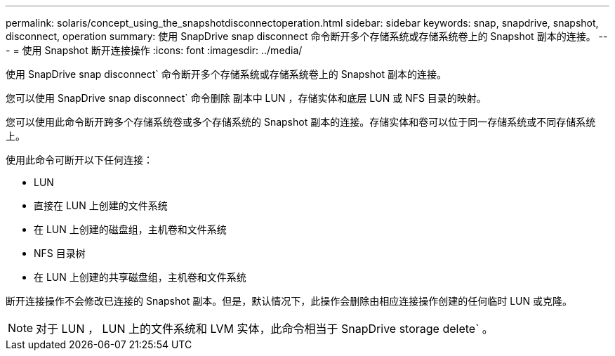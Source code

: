 ---
permalink: solaris/concept_using_the_snapshotdisconnectoperation.html 
sidebar: sidebar 
keywords: snap, snapdrive, snapshot, disconnect, operation 
summary: 使用 SnapDrive snap disconnect 命令断开多个存储系统或存储系统卷上的 Snapshot 副本的连接。 
---
= 使用 Snapshot 断开连接操作
:icons: font
:imagesdir: ../media/


[role="lead"]
使用 SnapDrive snap disconnect` 命令断开多个存储系统或存储系统卷上的 Snapshot 副本的连接。

您可以使用 SnapDrive snap disconnect` 命令删除 副本中 LUN ，存储实体和底层 LUN 或 NFS 目录的映射。

您可以使用此命令断开跨多个存储系统卷或多个存储系统的 Snapshot 副本的连接。存储实体和卷可以位于同一存储系统或不同存储系统上。

使用此命令可断开以下任何连接：

* LUN
* 直接在 LUN 上创建的文件系统
* 在 LUN 上创建的磁盘组，主机卷和文件系统
* NFS 目录树
* 在 LUN 上创建的共享磁盘组，主机卷和文件系统


断开连接操作不会修改已连接的 Snapshot 副本。但是，默认情况下，此操作会删除由相应连接操作创建的任何临时 LUN 或克隆。


NOTE: 对于 LUN ， LUN 上的文件系统和 LVM 实体，此命令相当于 SnapDrive storage delete` 。
